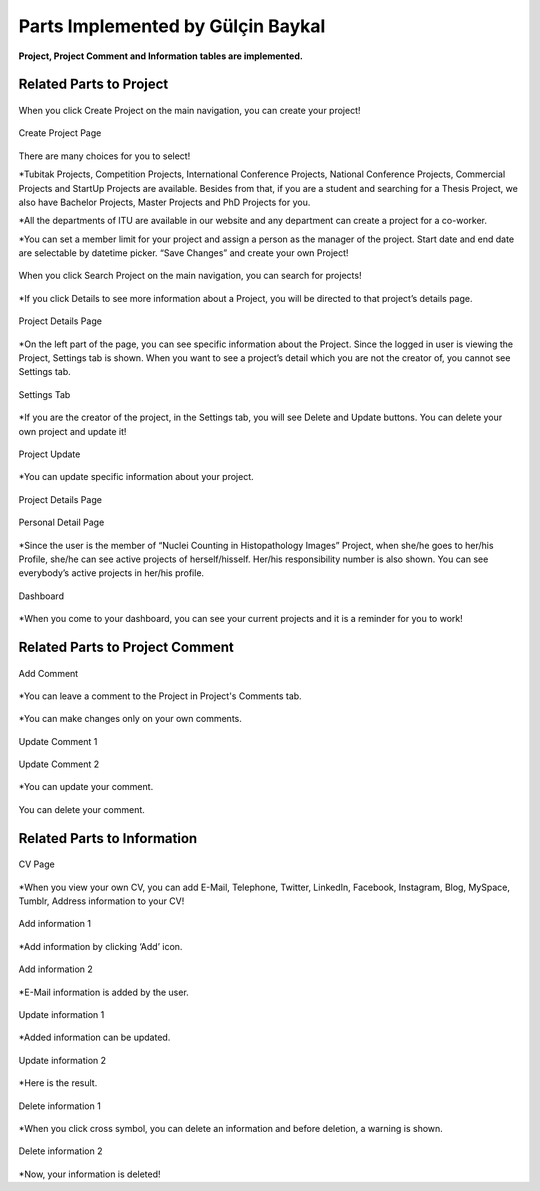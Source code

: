 Parts Implemented by Gülçin Baykal
================================

**Project, Project Comment and Information tables are implemented.**

Related Parts to Project
------------------------
.. figure:: member3/Resim1.png
      :scale: 20 %
      :align: center
      :alt: map to buried treasure

      When you click Create Project on the main navigation, you can create your project!

.. figure:: member3/Resim2.png
      :scale: 50 %
      :align: center
      :alt: map to buried treasure

      Create Project Page

There are many choices for you to select!

*Tubitak Projects, Competition Projects, International Conference Projects, National Conference Projects, Commercial Projects and StartUp Projects are available. Besides from that, if you are a student and searching for a Thesis Project, we also have Bachelor Projects, Master Projects and PhD Projects for you.

*All the departments of ITU are available in our website and any department can create a project for a co-worker.

*You can set a member limit for your project and assign a person as the manager of the project. Start date and end date are selectable by datetime picker.  “Save Changes” and create your own Project!

.. figure:: member3/Resim3.png
      :scale: 50 %
      :align: center
      :alt: map to buried treasure

      When you click Search Project on the main navigation, you can search for  projects!

*If you click Details to see more information about a Project, you will be directed to that project’s details page.

.. figure:: member3/Resim4.png
      :scale: 50 %
      :align: center
      :alt: map to buried treasure

      Project Details Page

*On the left part of the page, you can see specific information about the Project. Since the logged in user is viewing the Project, Settings tab is shown. When you want to see a project’s detail which you are not the creator of, you cannot see Settings tab.

.. figure:: member3/1.png
      :scale: 20 %
      :align: center
      :alt: map to buried treasure

      Settings Tab

*If you are the creator of the project, in the Settings tab, you will see Delete and Update buttons. You can delete your own project and update it!

.. figure:: member3/2.png
      :scale: 50 %
      :align: center
      :alt: map to buried treasure

      Project Update

*You can update specific information about your project.

.. figure:: member3/11.png
      :scale: 50 %
      :align: center
      :alt: map to buried treasure

      Project Details Page

.. figure:: member3/12.png
      :scale: 50 %
      :align: center
      :alt: map to buried treasure

      Personal Detail Page

*Since the user is the member of “Nuclei Counting in Histopathology Images” Project, when she/he goes to her/his Profile, she/he can see active projects of herself/hisself. Her/his responsibility number is also shown. You can see everybody’s active projects in her/his profile.

.. figure:: member3/13.png
      :scale: 50 %
      :align: center
      :alt: map to buried treasure

      Dashboard

*When you come to your dashboard, you can see your current projects and it is a reminder for you to work!


Related Parts to Project Comment
--------------------------------

.. figure:: member3/Resim6.png
      :scale: 50 %
      :align: center
      :alt: map to buried treasure

      Add Comment

*You can leave a comment to the Project in Project's Comments tab.

.. figure:: member3/Resim7.png
      :scale: 50 %
      :align: center
      :alt: map to buried treasure

*You can make changes only on your own comments.

.. figure:: member3/Resim8.png
      :scale: 50 %
      :align: center
      :alt: map to buried treasure

      Update Comment 1

.. figure:: member3/Resim9.png
      :scale: 50 %
      :align: center
      :alt: map to buried treasure

      Update Comment 2

*You can update your comment.

.. figure:: member3/Resim10.png
      :scale: 50 %
      :align: center
      :alt: map to buried treasure

      You can delete your comment.

Related Parts to Information
----------------------------

.. figure:: member3/Resim14.png
      :scale: 50 %
      :align: center
      :alt: map to buried treasure

      CV Page

*When you view your own CV, you can add E-Mail, Telephone, Twitter, LinkedIn, Facebook, Instagram, Blog, MySpace, Tumblr, Address information  to your CV!

.. figure:: member3/Resim15.png
      :scale: 50 %
      :align: center
      :alt: map to buried treasure

      Add information 1

*Add information by clicking ‘Add’ icon.

.. figure:: member3/Resim16.png
      :scale: 50 %
      :align: center
      :alt: map to buried treasure

      Add information 2

*E-Mail information is added by the user.

.. figure:: member3/Resim17.png
      :scale: 50 %
      :align: center
      :alt: map to buried treasure

      Update information 1

*Added information can be updated.

.. figure:: member3/Resim18.png
      :scale: 50 %
      :align: center
      :alt: map to buried treasure

      Update information 2

*Here is the result.

.. figure:: member3/Resim19.png
      :scale: 50 %
      :align: center
      :alt: map to buried treasure

      Delete information 1

*When you click cross symbol, you can delete an information and before deletion, a warning is shown.

.. figure:: member3/Resim20.png
      :scale: 50 %
      :align: center
      :alt: map to buried treasure

      Delete information 2

*Now, your information is deleted!
